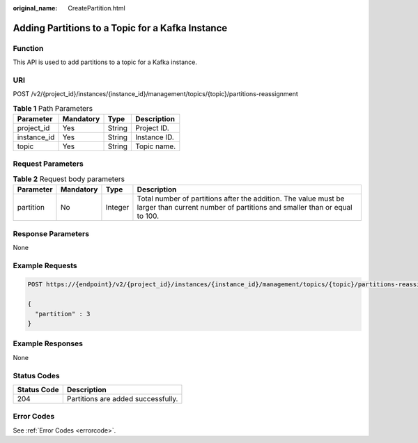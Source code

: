 :original_name: CreatePartition.html

.. _CreatePartition:

Adding Partitions to a Topic for a Kafka Instance
=================================================

Function
--------

This API is used to add partitions to a topic for a Kafka instance.

URI
---

POST /v2/{project_id}/instances/{instance_id}/management/topics/{topic}/partitions-reassignment

.. table:: **Table 1** Path Parameters

   =========== ========= ====== ============
   Parameter   Mandatory Type   Description
   =========== ========= ====== ============
   project_id  Yes       String Project ID.
   instance_id Yes       String Instance ID.
   topic       Yes       String Topic name.
   =========== ========= ====== ============

Request Parameters
------------------

.. table:: **Table 2** Request body parameters

   +-----------+-----------+---------+---------------------------------------------------------------------------------------------------------------------------------------------+
   | Parameter | Mandatory | Type    | Description                                                                                                                                 |
   +===========+===========+=========+=============================================================================================================================================+
   | partition | No        | Integer | Total number of partitions after the addition. The value must be larger than current number of partitions and smaller than or equal to 100. |
   +-----------+-----------+---------+---------------------------------------------------------------------------------------------------------------------------------------------+

Response Parameters
-------------------

None

Example Requests
----------------

.. code-block:: text

   POST https://{endpoint}/v2/{project_id}/instances/{instance_id}/management/topics/{topic}/partitions-reassignment

   {
     "partition" : 3
   }

Example Responses
-----------------

None

Status Codes
------------

=========== ==================================
Status Code Description
=========== ==================================
204         Partitions are added successfully.
=========== ==================================

Error Codes
-----------

See :ref:`Error Codes <errorcode>`.
